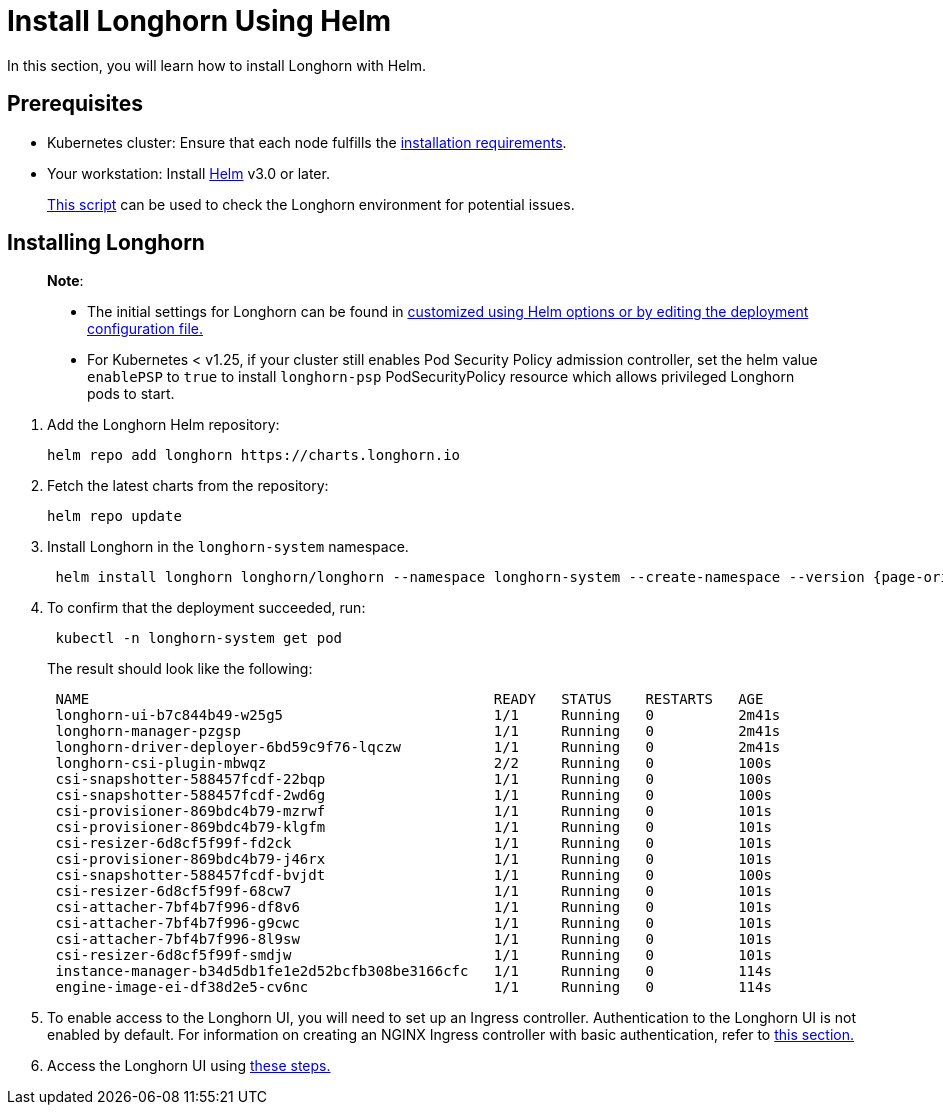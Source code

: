= Install Longhorn Using Helm
:current-version: {page-origin-branch}

In this section, you will learn how to install Longhorn with Helm.

== Prerequisites

* Kubernetes cluster: Ensure that each node fulfills the xref:../../installation-setup/requirements.adoc[installation requirements].
* Your workstation: Install https://helm.sh/docs/[Helm] v3.0 or later.

____
https://github.com/longhorn/longhorn/blob/v{current-version}/scripts/environment_check.sh[This script] can be used to check the Longhorn environment for potential issues.
____

== Installing Longhorn

____
*Note*:

* The initial settings for Longhorn can be found in xref:../../longhorn-system/customize-default-settings.adoc#_using_helm[customized using Helm options or by editing the deployment configuration file.]
* For Kubernetes < v1.25, if your cluster still enables Pod Security Policy admission controller, set the helm value `enablePSP` to `true` to install `longhorn-psp` PodSecurityPolicy resource which allows privileged Longhorn pods to start.
____

. Add the Longhorn Helm repository:
+
[subs="+attributes",shell]
----
helm repo add longhorn https://charts.longhorn.io
----

. Fetch the latest charts from the repository:
+
[subs="+attributes",shell]
----
helm repo update
----

. Install Longhorn in the `longhorn-system` namespace.
+
[subs="+attributes",shell]
----
 helm install longhorn longhorn/longhorn --namespace longhorn-system --create-namespace --version {current-version}
----

. To confirm that the deployment succeeded, run:
+
[subs="+attributes",bash]
----
 kubectl -n longhorn-system get pod
----
+
The result should look like the following:
+
[subs="+attributes",bash]
----
 NAME                                                READY   STATUS    RESTARTS   AGE
 longhorn-ui-b7c844b49-w25g5                         1/1     Running   0          2m41s
 longhorn-manager-pzgsp                              1/1     Running   0          2m41s
 longhorn-driver-deployer-6bd59c9f76-lqczw           1/1     Running   0          2m41s
 longhorn-csi-plugin-mbwqz                           2/2     Running   0          100s
 csi-snapshotter-588457fcdf-22bqp                    1/1     Running   0          100s
 csi-snapshotter-588457fcdf-2wd6g                    1/1     Running   0          100s
 csi-provisioner-869bdc4b79-mzrwf                    1/1     Running   0          101s
 csi-provisioner-869bdc4b79-klgfm                    1/1     Running   0          101s
 csi-resizer-6d8cf5f99f-fd2ck                        1/1     Running   0          101s
 csi-provisioner-869bdc4b79-j46rx                    1/1     Running   0          101s
 csi-snapshotter-588457fcdf-bvjdt                    1/1     Running   0          100s
 csi-resizer-6d8cf5f99f-68cw7                        1/1     Running   0          101s
 csi-attacher-7bf4b7f996-df8v6                       1/1     Running   0          101s
 csi-attacher-7bf4b7f996-g9cwc                       1/1     Running   0          101s
 csi-attacher-7bf4b7f996-8l9sw                       1/1     Running   0          101s
 csi-resizer-6d8cf5f99f-smdjw                        1/1     Running   0          101s
 instance-manager-b34d5db1fe1e2d52bcfb308be3166cfc   1/1     Running   0          114s
 engine-image-ei-df38d2e5-cv6nc                      1/1     Running   0          114s
----

. To enable access to the Longhorn UI, you will need to set up an Ingress controller. Authentication to the Longhorn UI is not enabled by default. For information on creating an NGINX Ingress controller with basic authentication, refer to xref:../../longhorn-system/system-access/create-ingress.adoc[this section.]
. Access the Longhorn UI using xref:../../longhorn-system/system-access/system-access.adoc[these steps.]
